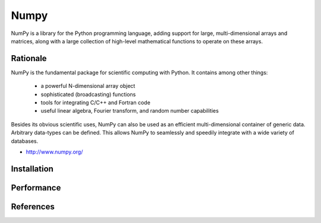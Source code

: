 *****
Numpy
*****


NumPy is a library for the Python programming language, adding support for large, multi-dimensional arrays and matrices, along with a large collection of high-level mathematical functions to operate on these arrays.


Rationale
=========
NumPy is the fundamental package for scientific computing with Python. It contains among other things:

    * a powerful N-dimensional array object
    * sophisticated (broadcasting) functions
    * tools for integrating C/C++ and Fortran code
    * useful linear algebra, Fourier transform, and random number capabilities

Besides its obvious scientific uses, NumPy can also be used as an efficient multi-dimensional container of generic data. Arbitrary data-types can be defined. This allows NumPy to seamlessly and speedily integrate with a wide variety of databases.

* http://www.numpy.org/


Installation
============
.. code-block:: console
    :caption: Installation

    $ pip install numpy

.. code-block:: console
    :caption: Upgrade

    $ pip install --upgrade numpy

.. code-block:: python
    :caption: Check version

    import numpy as np

    np.__version__
    # '1.19.1'


Performance
===========
.. code-block:: python
    :caption: Results with Jupyter and ``%%timeit -n 1_000_000 -r 10``

    import numpy as np


    np.arange(0, 100, step=2, dtype=float)
    # 756 ns ± 10.3 ns per loop (mean ± std. dev. of 10 runs, 1000000 loops each)

    np.array(range(0, 100, 2), dtype=float)
    # 8.28 µs ± 364 ns per loop (mean ± std. dev. of 10 runs, 1000000 loops each)

    np.array([x for x in range(0, 100) if x % 2 == 0], dtype=float)
    # 9.76 µs ± 324 ns per loop (mean ± std. dev. of 10 runs, 1000000 loops each)

    np.array([float(x) for x in range(0, 100) if x % 2 == 0])
    # 12.7 µs ± 195 ns per loop (mean ± std. dev. of 10 runs, 1000000 loops each)

    np.array([float(x) for x in range(0, 100, 2)])
    # 8.35 µs ± 196 ns per loop (mean ± std. dev. of 10 runs, 1000000 loops each)

    np.array([x for x in range(0, 100, 2)], dtype=float)
    # 5.89 µs ± 77 ns per loop (mean ± std. dev. of 10 runs, 1000000 loops each)


.. todo:: Assignments:

    * http://www.labri.fr/perso/nrougier/teaching/numpy.100/
    * https://github.com/rougier/numpy-100


References
==========
.. bibliography:: _references/bibliography.bib
    :labelprefix: Numpy
    :cited:
